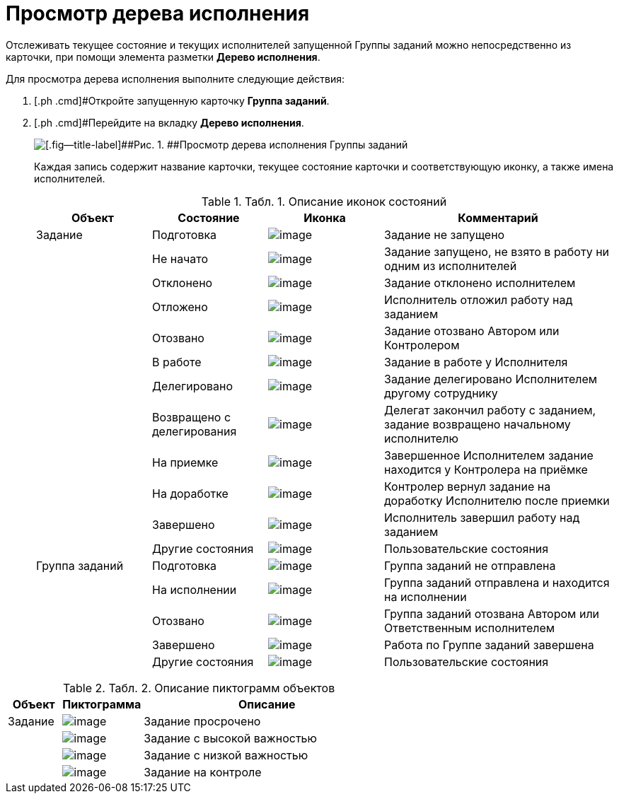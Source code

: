 = Просмотр дерева исполнения

Отслеживать текущее состояние и текущих исполнителей запущенной Группы заданий можно непосредственно из карточки, при помощи элемента разметки *Дерево исполнения*.

Для просмотра дерева исполнения выполните следующие действия:

. [.ph .cmd]#Откройте запущенную карточку *Группа заданий*.
. [.ph .cmd]#Перейдите на вкладку [.ph .uicontrol]*Дерево исполнения*.
+
image::GrTaskCard_perform_tree.png[[.fig--title-label]##Рис. 1. ##Просмотр дерева исполнения Группы заданий]
+
Каждая запись содержит название карточки, текущее состояние карточки и соответствующую иконку, а также имена исполнителей.
+
.[.table--title-label]##Табл. 1. ##[.title]##Описание иконок состояний##
[width="100%",cols="20%,20%,20%,40%",options="header",]
|===
|Объект |Состояние |Иконка |Комментарий
|Задание |Подготовка |image:buttons/bullet_ball_glass_grey.png[image] |Задание не запущено
| |Не начато |image:buttons/bullet_ball_glass_yellow.png[image] |Задание запущено, не взято в работу ни одним из исполнителей
| |Отклонено |image:buttons/bullet_ball_glass_red.png[image] |Задание отклонено исполнителем
| |Отложено |image:buttons/bullet_ball_glass_yellow.png[image] |Исполнитель отложил работу над заданием
| |Отозвано |image:buttons/bullet_ball_glass_red.png[image] |Задание отозвано Автором или Контролером
| |В работе |image:buttons/bullet_ball_glass_green.png[image] |Задание в работе у Исполнителя
| |Делегировано |image:buttons/bullet_ball_glass_grey.png[image] |Задание делегировано Исполнителем другому сотруднику
| |Возвращено с делегирования |image:buttons/bullet_ball_glass_yellow.png[image] |Делегат закончил работу с заданием, задание возвращено начальному исполнителю
| |На приемке |image:buttons/bullet_ball_glass_blue.png[image] |Завершенное Исполнителем задание находится у Контролера на приёмке
| |На доработке |image:buttons/bullet_ball_glass_green.png[image] |Контролер вернул задание на доработку Исполнителю после приемки
| |Завершено |image:buttons/bullet_ball_glass_red.png[image] |Исполнитель завершил работу над заданием
| |Другие состояния |image:buttons/bullet_ball_glass_grey.png[image] |Пользовательские состояния
|Группа заданий |Подготовка |image:buttons/bullet_ball_glass_grey.png[image] |Группа заданий не отправлена
| |На исполнении |image:buttons/bullet_ball_glass_green.png[image] |Группа заданий отправлена и находится на исполнении
| |Отозвано |image:buttons/bullet_ball_glass_red.png[image] |Группа заданий отозвана Автором или Ответственным исполнителем
| |Завершено |image:buttons/bullet_ball_glass_red.png[image] |Работа по Группе заданий завершена
| |Другие состояния |image:buttons/bullet_ball_glass_grey.png[image] |Пользовательские состояния
|===

.[.table--title-label]##Табл. 2. ##[.title]##Описание пиктограмм объектов##
[cols="14%,21%,65%",options="header",]
|===
|Объект |Пиктограмма |Описание
|Задание |image:buttons/ico_time.png[image] |Задание просрочено
| |image:buttons/ico_voskl.png[image] |Задание с высокой важностью
| |image:buttons/ico_arr_blue_down.png[image] |Задание с низкой важностью
| |image:buttons/ico_control.png[image] |Задание на контроле
|===


